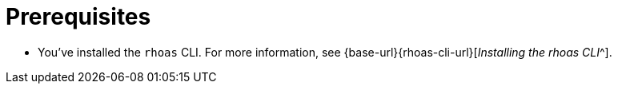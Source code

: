 [id='ref-kafka-cli-prereqs_{context}']
= Prerequisites
:imagesdir: ../_images

[role="_abstract"]
* You've installed the `rhoas` CLI. For more information, see {base-url}{rhoas-cli-url}[_Installing the rhoas CLI_^].

//Additional line break to resolve mod docs generation error
